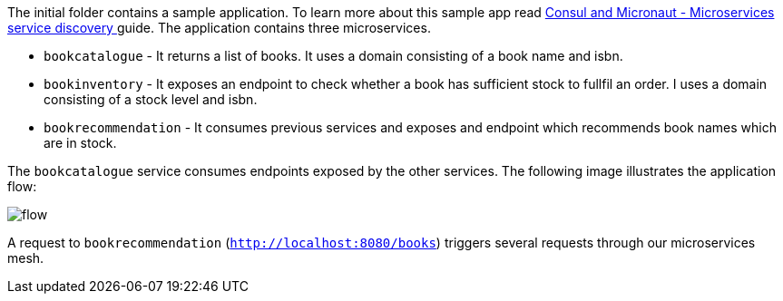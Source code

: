 The initial folder contains a sample application. To learn more about this sample app read
http://guides.micronaut.io/micronaut-microservices-services-discover-consul/guide/index.html[Consul and Micronaut - Microservices service discovery
] guide. The application contains three microservices.

* `bookcatalogue` - It returns a list of books. It uses a domain consisting of a book name and isbn.

* `bookinventory` - It exposes an endpoint to check whether a book has sufficient stock to fullfil an order.  I uses a domain consisting of a stock level and isbn.

* `bookrecommendation` - It consumes previous services and exposes and endpoint which recommends book names which are in stock.

The `bookcatalogue` service consumes endpoints exposed by the other services. The following image illustrates the application flow:

image::flow.svg[]

A request to `bookrecommendation` (`http://localhost:8080/books`) triggers several requests through our microservices mesh.
